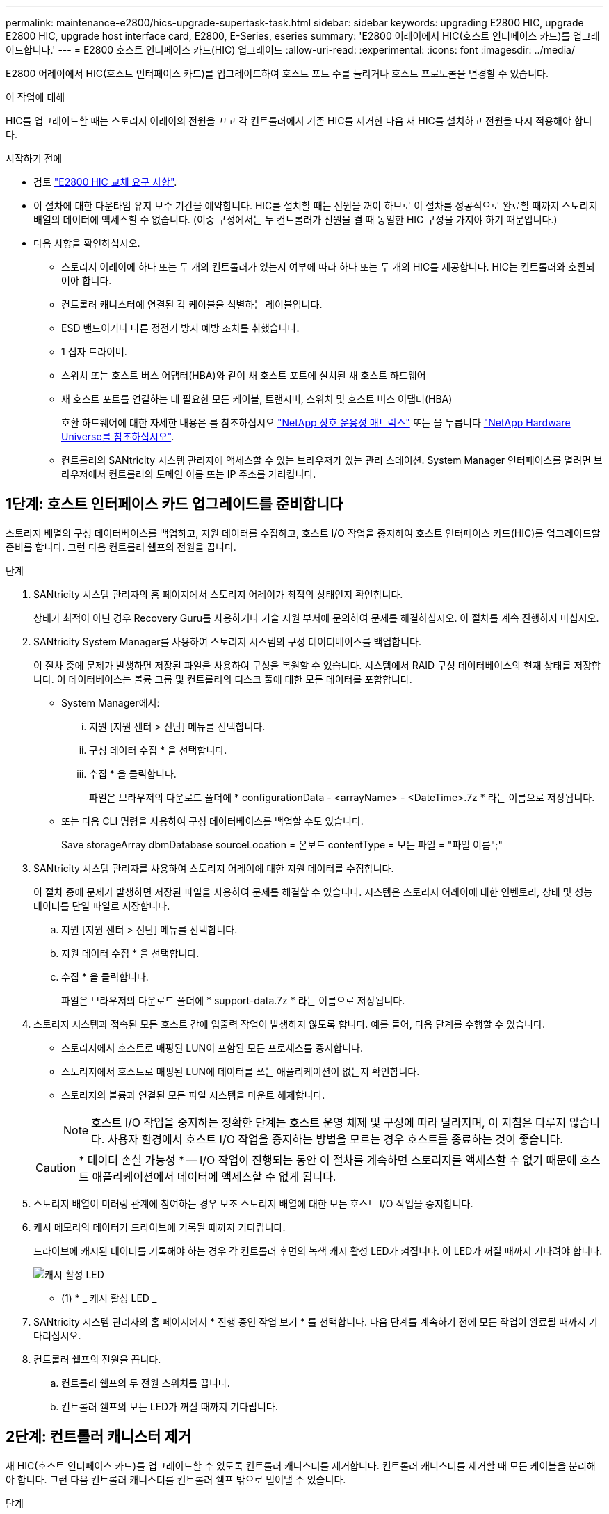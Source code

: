 ---
permalink: maintenance-e2800/hics-upgrade-supertask-task.html 
sidebar: sidebar 
keywords: upgrading E2800 HIC, upgrade E2800 HIC, upgrade host interface card, E2800, E-Series, eseries 
summary: 'E2800 어레이에서 HIC(호스트 인터페이스 카드)를 업그레이드합니다.' 
---
= E2800 호스트 인터페이스 카드(HIC) 업그레이드
:allow-uri-read: 
:experimental: 
:icons: font
:imagesdir: ../media/


[role="lead"]
E2800 어레이에서 HIC(호스트 인터페이스 카드)를 업그레이드하여 호스트 포트 수를 늘리거나 호스트 프로토콜을 변경할 수 있습니다.

.이 작업에 대해
HIC를 업그레이드할 때는 스토리지 어레이의 전원을 끄고 각 컨트롤러에서 기존 HIC를 제거한 다음 새 HIC를 설치하고 전원을 다시 적용해야 합니다.

.시작하기 전에
* 검토 link:hics-overview-supertask-concept.html["E2800 HIC 교체 요구 사항"].
* 이 절차에 대한 다운타임 유지 보수 기간을 예약합니다. HIC를 설치할 때는 전원을 꺼야 하므로 이 절차를 성공적으로 완료할 때까지 스토리지 배열의 데이터에 액세스할 수 없습니다. (이중 구성에서는 두 컨트롤러가 전원을 켤 때 동일한 HIC 구성을 가져야 하기 때문입니다.)
* 다음 사항을 확인하십시오.
+
** 스토리지 어레이에 하나 또는 두 개의 컨트롤러가 있는지 여부에 따라 하나 또는 두 개의 HIC를 제공합니다. HIC는 컨트롤러와 호환되어야 합니다.
** 컨트롤러 캐니스터에 연결된 각 케이블을 식별하는 레이블입니다.
** ESD 밴드이거나 다른 정전기 방지 예방 조치를 취했습니다.
** 1 십자 드라이버.
** 스위치 또는 호스트 버스 어댑터(HBA)와 같이 새 호스트 포트에 설치된 새 호스트 하드웨어
** 새 호스트 포트를 연결하는 데 필요한 모든 케이블, 트랜시버, 스위치 및 호스트 버스 어댑터(HBA)
+
호환 하드웨어에 대한 자세한 내용은 를 참조하십시오 https://mysupport.netapp.com/NOW/products/interoperability["NetApp 상호 운용성 매트릭스"^] 또는 을 누릅니다 http://hwu.netapp.com/home.aspx["NetApp Hardware Universe를 참조하십시오"^].

** 컨트롤러의 SANtricity 시스템 관리자에 액세스할 수 있는 브라우저가 있는 관리 스테이션. System Manager 인터페이스를 열려면 브라우저에서 컨트롤러의 도메인 이름 또는 IP 주소를 가리킵니다.






== 1단계: 호스트 인터페이스 카드 업그레이드를 준비합니다

스토리지 배열의 구성 데이터베이스를 백업하고, 지원 데이터를 수집하고, 호스트 I/O 작업을 중지하여 호스트 인터페이스 카드(HIC)를 업그레이드할 준비를 합니다. 그런 다음 컨트롤러 쉘프의 전원을 끕니다.

.단계
. SANtricity 시스템 관리자의 홈 페이지에서 스토리지 어레이가 최적의 상태인지 확인합니다.
+
상태가 최적이 아닌 경우 Recovery Guru를 사용하거나 기술 지원 부서에 문의하여 문제를 해결하십시오. 이 절차를 계속 진행하지 마십시오.

. SANtricity System Manager를 사용하여 스토리지 시스템의 구성 데이터베이스를 백업합니다.
+
이 절차 중에 문제가 발생하면 저장된 파일을 사용하여 구성을 복원할 수 있습니다. 시스템에서 RAID 구성 데이터베이스의 현재 상태를 저장합니다. 이 데이터베이스는 볼륨 그룹 및 컨트롤러의 디스크 풀에 대한 모든 데이터를 포함합니다.

+
** System Manager에서:
+
... 지원 [지원 센터 > 진단] 메뉴를 선택합니다.
... 구성 데이터 수집 * 을 선택합니다.
... 수집 * 을 클릭합니다.
+
파일은 브라우저의 다운로드 폴더에 * configurationData - <arrayName> - <DateTime>.7z * 라는 이름으로 저장됩니다.



** 또는 다음 CLI 명령을 사용하여 구성 데이터베이스를 백업할 수도 있습니다.
+
Save storageArray dbmDatabase sourceLocation = 온보드 contentType = 모든 파일 = "파일 이름";"



. SANtricity 시스템 관리자를 사용하여 스토리지 어레이에 대한 지원 데이터를 수집합니다.
+
이 절차 중에 문제가 발생하면 저장된 파일을 사용하여 문제를 해결할 수 있습니다. 시스템은 스토리지 어레이에 대한 인벤토리, 상태 및 성능 데이터를 단일 파일로 저장합니다.

+
.. 지원 [지원 센터 > 진단] 메뉴를 선택합니다.
.. 지원 데이터 수집 * 을 선택합니다.
.. 수집 * 을 클릭합니다.
+
파일은 브라우저의 다운로드 폴더에 * support-data.7z * 라는 이름으로 저장됩니다.



. 스토리지 시스템과 접속된 모든 호스트 간에 입출력 작업이 발생하지 않도록 합니다. 예를 들어, 다음 단계를 수행할 수 있습니다.
+
** 스토리지에서 호스트로 매핑된 LUN이 포함된 모든 프로세스를 중지합니다.
** 스토리지에서 호스트로 매핑된 LUN에 데이터를 쓰는 애플리케이션이 없는지 확인합니다.
** 스토리지의 볼륨과 연결된 모든 파일 시스템을 마운트 해제합니다.
+

NOTE: 호스트 I/O 작업을 중지하는 정확한 단계는 호스트 운영 체제 및 구성에 따라 달라지며, 이 지침은 다루지 않습니다. 사용자 환경에서 호스트 I/O 작업을 중지하는 방법을 모르는 경우 호스트를 종료하는 것이 좋습니다.

+

CAUTION: * 데이터 손실 가능성 * -- I/O 작업이 진행되는 동안 이 절차를 계속하면 스토리지를 액세스할 수 없기 때문에 호스트 애플리케이션에서 데이터에 액세스할 수 없게 됩니다.



. 스토리지 배열이 미러링 관계에 참여하는 경우 보조 스토리지 배열에 대한 모든 호스트 I/O 작업을 중지합니다.
. 캐시 메모리의 데이터가 드라이브에 기록될 때까지 기다립니다.
+
드라이브에 캐시된 데이터를 기록해야 하는 경우 각 컨트롤러 후면의 녹색 캐시 활성 LED가 켜집니다. 이 LED가 꺼질 때까지 기다려야 합니다.

+
image::../media/28_dwg_2800_controller_attn_led_maint-e2800.gif[캐시 활성 LED]

+
* (1) * _ 캐시 활성 LED _

. SANtricity 시스템 관리자의 홈 페이지에서 * 진행 중인 작업 보기 * 를 선택합니다. 다음 단계를 계속하기 전에 모든 작업이 완료될 때까지 기다리십시오.
. 컨트롤러 쉘프의 전원을 끕니다.
+
.. 컨트롤러 쉘프의 두 전원 스위치를 끕니다.
.. 컨트롤러 쉘프의 모든 LED가 꺼질 때까지 기다립니다.






== 2단계: 컨트롤러 캐니스터 제거

새 HIC(호스트 인터페이스 카드)를 업그레이드할 수 있도록 컨트롤러 캐니스터를 제거합니다. 컨트롤러 캐니스터를 제거할 때 모든 케이블을 분리해야 합니다. 그런 다음 컨트롤러 캐니스터를 컨트롤러 쉘프 밖으로 밀어낼 수 있습니다.

.단계
. 컨트롤러 캐니스터에 부착된 각 케이블에 레이블을 부착합니다.
. 컨트롤러 캐니스터에서 모든 케이블을 분리합니다.
+

CAUTION: 성능 저하를 방지하려면 케이블을 비틀거나 접거나 끼거나 밟지 마십시오.

. HIC 포트에서 SFP+ 트랜시버를 사용하는 경우 제거합니다.
+
업그레이드하는 HIC 유형에 따라 SFP를 다시 사용할 수 있습니다.

. 컨트롤러 후면의 캐시 활성 LED가 꺼져 있는지 확인합니다.
+
캐시 데이터를 드라이브에 기록해야 하는 경우 컨트롤러 후면의 녹색 캐시 활성 LED가 켜집니다. 컨트롤러 캐니스터를 제거하기 전에 이 LED가 꺼질 때까지 기다려야 합니다.

+
image::../media/28_dwg_2800_controller_attn_led_maint-e2800.gif[캐시 활성 LED]

+
* (1) * _ 캐시 활성 LED _

. 캠 핸들의 래치를 꽉 잡고 분리될 때까지 캠 핸들을 오른쪽으로 열어 컨트롤러 캐니스터를 선반에서 분리합니다.
+
다음 그림은 E2812 컨트롤러 쉘프, E2824 컨트롤러 쉘프 또는 EF280 플래시 어레이의 예입니다.

+
image::../media/28_dwg_e2824_remove_controller_canister_maint-e2800.gif[컨트롤러 캐니스터를 제거합니다]

+
* (1) * _컨트롤러 캐니스터 _

+
* (2) * _ 캠 핸들 _

+
다음 그림은 E2860 컨트롤러 쉘프의 예입니다.

+
image::../media/28_dwg_e2860_add_controller_canister_maint-e2800.gif[컨트롤러 캐니스터를 제거합니다]

+
* (1) * _컨트롤러 캐니스터 _

+
* (2) * _ 캠 핸들 _

. 양손과 캠 핸들을 사용하여 컨트롤러 캐니스터를 선반에서 밀어 꺼냅니다.
+

CAUTION: 항상 두 손을 사용하여 컨트롤러 캐니스터의 무게를 지지하십시오.

+
E2812 컨트롤러 쉘프, E2824 컨트롤러 쉘프 또는 EF280 플래시 어레이에서 컨트롤러 캐니스터를 제거하면 플랩이 제자리에서 회전하여 빈 베이를 차단하여 공기 흐름과 냉각을 유지할 수 있습니다.

. 이동식 덮개가 위를 향하도록 컨트롤러 캐니스터를 뒤집습니다.
. 컨트롤러 캐니스터를 평평하고 정전기가 없는 표면에 놓습니다.




== 3단계: 호스트 인터페이스 카드를 제거합니다

원래 HIC(호스트 인터페이스 카드)를 제거하여 업그레이드된 카드로 교체할 수 있습니다.

.단계
. 단추를 누르고 덮개를 밀어서 컨트롤러 캐니스터의 덮개를 분리합니다.
. 컨트롤러 내부(배터리와 DIMM 사이)의 녹색 LED가 꺼져 있는지 확인합니다.
+
이 녹색 LED가 켜져 있으면 컨트롤러는 여전히 배터리 전원을 사용하고 있습니다. 구성 요소를 제거하기 전에 이 LED가 꺼질 때까지 기다려야 합니다.

+
image::../media/28_dwg_e2800_internal_cache_active_led_maint-e2800.gif[내부 캐시 활성 LED]

+
* (1) * _ 내부 캐시 활성 _

+
* (2) * _ 배터리 _

. 1 십자 드라이버를 사용하여 HIC 페이스플레이트를 컨트롤러 캐니스터에 연결하는 나사를 제거합니다.
+
나사는 상단에 1개, 측면에 1개, 전면에 2개 등 4개가 있습니다.

+
image::../media/28_dwg_e2800_hic_faceplace_screws_maint-e2800.gif[컨트롤러에서 HIC 팩판을 제거합니다]

. HIC 페이스플레이트를 탈거하십시오.
. 손가락이나 십자 드라이버를 사용하여 HIC를 컨트롤러 카드에 고정하는 세 개의 나비 나사를 풉니다.
. 카드를 들어 올리고 다시 밀어 컨트롤러 카드에서 HIC를 조심스럽게 분리합니다.
+

CAUTION: HIC 하단 또는 컨트롤러 카드 상단에 있는 구성 요소가 긁히거나 범프되지 않도록 주의하십시오.

+
image::../media/28_dwg_e2800_hic_thumbscrews_maint-e2800.gif[컨트롤러에서 HIC 제거"]

+
* (1) * _ HIC(호스트 인터페이스 카드) _

+
* (2) * _나비나사 _

. HIC를 정전기가 없는 표면에 놓습니다.




== 4단계: 호스트 인터페이스 카드를 설치합니다

새 HIC(호스트 인터페이스 카드)를 설치하여 스토리지 어레이의 호스트 포트 수를 늘립니다.


CAUTION: * 데이터 액세스 손실 * -- 다른 E-Series 컨트롤러용으로 HIC를 설계한 경우 E2800 컨트롤러 캐니스터에 HIC를 설치하지 않습니다. 또한 이중 구성이 있는 경우 컨트롤러와 HIC는 모두 동일해야 합니다. 호환되지 않거나 일치하지 않는 HIC가 있으면 전원을 공급하면 컨트롤러가 잠깁니다.

.단계
. 새 HIC 및 새 HIC 페이스플레이트의 포장을 풉니다.
. 1 십자 드라이버를 사용하여 HIC 페이스플레이트를 컨트롤러 캐니스터에 연결하는 나사 4개를 제거하고 페이스플레이트를 제거합니다.
+
image::../media/28_dwg_e2800_hic_faceplace_screws_maint-e2800.gif[컨트롤러에 HIC 면판을 다시 연결합니다]

. HIC의 3개의 나비 나사를 컨트롤러의 해당 구멍에 맞추고 HIC 하단의 커넥터를 컨트롤러 카드의 HIC 인터페이스 커넥터와 맞춥니다.
+
HIC 하단 또는 컨트롤러 카드 상단에 있는 구성 요소가 긁히거나 범프되지 않도록 주의하십시오.

. HIC를 조심스럽게 제자리로 내리고 HIC 커넥터를 가볍게 눌러 HIC 커넥터를 장착합니다.
+

CAUTION: * 장비 손상 가능성 * -- HIC와 나비 나사 사이의 컨트롤러 LED에 골드 리본 커넥터가 끼이지 않도록 매우 조심하십시오.

+
image::../media/28_dwg_e2800_hic_thumbscrews_maint-e2800.gif[컨트롤러에 HIC를 설치합니다]

+
* (1) * _호스트 인터페이스 카드 _

+
* (2) * _나비나사 _

. HIC 나비 나사를 손으로 조입니다.
+
드라이버를 사용하지 마십시오. 또는 나사를 너무 세게 조일 수 있습니다.

. 1 Phillips 드라이버를 사용하여 앞서 분리한 나사 4개로 새 HIC 페이스플레이트를 컨트롤러 캐니스터에 부착합니다.




== 5단계: 컨트롤러 캐니스터 재설치

새 HIC(호스트 인터페이스 카드)를 설치한 후 컨트롤러 캐니스터를 컨트롤러 쉘프에 다시 설치합니다.

.단계
. 딸깍 소리가 날 때까지 덮개를 뒤로 밀어 컨트롤러 캐니스터에 덮개를 다시 설치합니다.
. 이동식 덮개가 아래를 향하도록 컨트롤러 캐니스터를 뒤집습니다.
. 캠 핸들을 열린 위치로 둔 상태에서 컨트롤러 캐니스터를 완전히 컨트롤러 쉘프에 밀어 넣습니다.
+
다음 그림은 E2824 컨트롤러 쉘프 또는 EF280 플래시 어레이의 예입니다.

+
image::../media/28_dwg_e2824_remove_controller_canister_maint-e2800.gif[컨트롤러 캐니스터를 다시 설치합니다]

+
* (1) * _컨트롤러 캐니스터 _

+
* (2) * _ 캠 핸들 _

+
다음 그림은 E2860 컨트롤러 쉘프의 예입니다.

+
image::../media/28_dwg_e2860_add_controller_canister_maint-e2800.gif[컨트롤러 캐니스터를 다시 설치합니다]

+
* (1) * _컨트롤러 캐니스터 _

+
* (2) * _ 캠 핸들 _

. 캠 핸들을 왼쪽으로 이동하여 컨트롤러 캐니스터를 제자리에 고정합니다.
. 분리한 모든 케이블을 다시 연결합니다.
+

NOTE: 이때 데이터 케이블을 새 HIC 포트에 연결하지 마십시오.

. (선택 사항) 이중 구성에서 HIC를 업그레이드하는 경우 모든 단계를 반복하여 다른 컨트롤러 캐니스터를 제거하고 HIC를 제거한 다음 새 HIC를 설치하고 두 번째 컨트롤러 캐니스터를 교체합니다.




== 6단계: 호스트 인터페이스 카드 업그레이드 완료

컨트롤러 LED 및 7개 세그먼트 디스플레이를 확인하고 컨트롤러 상태가 최적인지 확인하여 호스트 인터페이스 카드 업그레이드 프로세스를 완료합니다.

.단계
. 컨트롤러 쉘프 후면에서 전원 스위치 2개를 켭니다.
+
** 전원 켜기 프로세스 중에는 일반적으로 완료하는 데 90초 이하의 시간이 소요되는 전원 스위치를 끄지 마십시오.
** 각 선반의 팬은 처음 시작할 때 매우 시끄럽습니다. 시동 중 큰 소음이 정상입니다.


. 컨트롤러가 부팅되면 컨트롤러 LED와 7개 세그먼트 디스플레이를 확인합니다.
+
** 7세그먼트 디스플레이에는 반복 시퀀스 * OS *, * SD *, *_blank_ * 가 표시되어 컨트롤러가 일일 시작(SOD) 처리를 수행하고 있음을 나타냅니다. 컨트롤러가 성공적으로 부팅되면 7개 세그먼트 디스플레이에 트레이 ID가 표시됩니다.
** 오류가 발생하지 않는 한 컨트롤러의 주황색 주의 LED가 켜졌다가 꺼집니다.
** 호스트 케이블을 연결할 때까지 녹색 호스트 링크 LED가 꺼져 있습니다.
+

NOTE: 그림은 컨트롤러 캐니스터의 예를 보여줍니다. 컨트롤러의 호스트 포트 수와 유형은 다를 수 있습니다.

+
image::../media/28_dwg_attn_led_7s_display_maint-e2800.gif[E2800 컨트롤러 LED"]

+
* (1) * _주의 LED(황색) _

+
* (2) * _7 세그먼트 표시 _

+
* (3) * _ 호스트 링크 LED _



. SANtricity 시스템 관리자에서 컨트롤러 상태가 최적인지 확인합니다.
+
상태가 최적이 아니거나 주의 LED 중 하나라도 켜져 있는 경우 모든 케이블이 올바르게 장착되어 있는지 확인하고 HIC 및 컨트롤러 캐니스터가 올바르게 설치되었는지 확인합니다. 필요한 경우 컨트롤러 캐니스터와 HIC를 분리했다가 다시 설치합니다.

+

NOTE: 문제를 해결할 수 없는 경우 기술 지원 부서에 문의하십시오.

. 새 HIC 포트에 SFP+ 트랜시버가 필요한 경우 SFP를 설치합니다.
. 컨트롤러의 호스트 포트에서 데이터 호스트로 케이블을 연결합니다.


.다음 단계
스토리지 배열에서 호스트 인터페이스 카드를 업그레이드하는 프로세스가 완료되었습니다. 일반 작업을 다시 시작할 수 있습니다.
